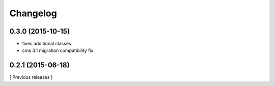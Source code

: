 Changelog
=========

0.3.0 (2015-10-15)
------------------

* fixes additional classes
* cms 3.1 migration compatibility fix


0.2.1 (2015-06-18)
------------------

[ Previous releases ]
